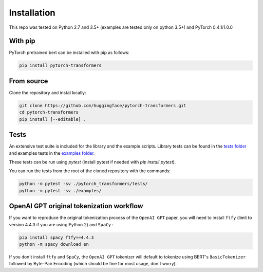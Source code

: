 Installation
================================================

This repo was tested on Python 2.7 and 3.5+ (examples are tested only on python 3.5+) and PyTorch 0.4.1/1.0.0

With pip
^^^^^^^^

PyTorch pretrained bert can be installed with pip as follows:

.. code-block:: bash

   pip install pytorch-transformers

From source
^^^^^^^^^^^

Clone the repository and instal locally:

.. code-block:: bash

    git clone https://github.com/huggingface/pytorch-transformers.git
    cd pytorch-transformers
    pip install [--editable] .


Tests
^^^^^

An extensive test suite is included for the library and the example scripts. Library tests can be found in the `tests folder <https://github.com/huggingface/pytorch-transformers/tree/master/pytorch_transformers/tests>`_ and examples tests in the `examples folder <https://github.com/huggingface/pytorch-transformers/tree/master/examples>`_.

These tests can be run using `pytest` (install pytest if needed with `pip install pytest`).

You can run the tests from the root of the cloned repository with the commands:

.. code-block:: bash

    python -m pytest -sv ./pytorch_transformers/tests/
    python -m pytest -sv ./examples/


OpenAI GPT original tokenization workflow
^^^^^^^^^^^^^^^^^^^^^^^^^^^^^^^^^^^^^^^^^

If you want to reproduce the original tokenization process of the ``OpenAI GPT`` paper, you will need to install ``ftfy`` (limit to version 4.4.3 if you are using Python 2) and ``SpaCy`` :

.. code-block:: bash

   pip install spacy ftfy==4.4.3
   python -m spacy download en

If you don't install ``ftfy`` and ``SpaCy``\ , the ``OpenAI GPT`` tokenizer will default to tokenize using BERT's ``BasicTokenizer`` followed by Byte-Pair Encoding (which should be fine for most usage, don't worry).

